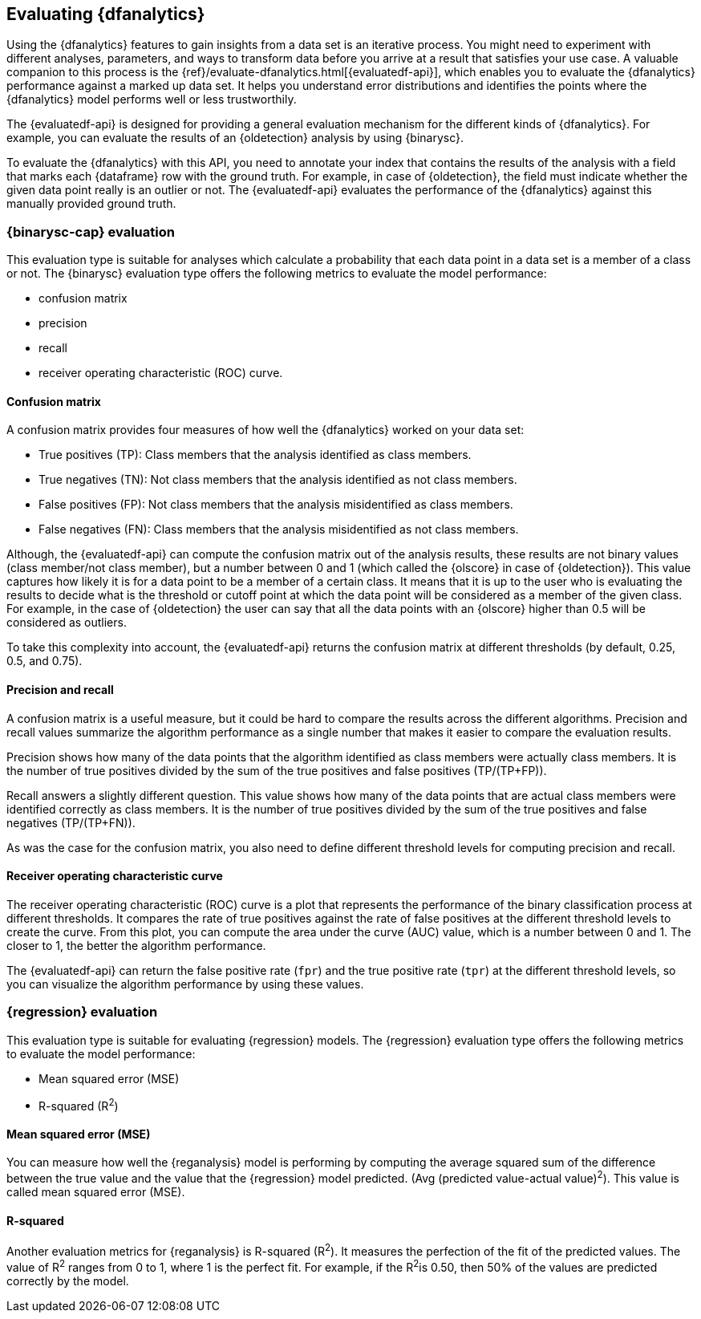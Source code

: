 [role="xpack"]
[[ml-dfanalytics-evaluate]]
== Evaluating {dfanalytics}

Using the {dfanalytics} features to gain insights from a data set is an 
iterative process. You might need to experiment with different analyses, 
parameters, and ways to transform data before you arrive at a result that satisfies 
your use case. A valuable companion to this process is the 
{ref}/evaluate-dfanalytics.html[{evaluatedf-api}], which enables you to evaluate 
the {dfanalytics} performance against a marked up data set. It helps you 
understand error distributions and identifies the points where the {dfanalytics} 
model performs well or less trustworthily.

The {evaluatedf-api} is designed for providing a general evaluation mechanism 
for the different kinds of {dfanalytics}. For example, you can evaluate the 
results of an {oldetection} analysis by using {binarysc}.

To evaluate the {dfanalytics} with this API, you need to annotate your index 
that contains the results of the analysis with a field that marks each 
{dataframe} row with the ground truth. For example, in case of {oldetection}, 
the field must indicate whether the given data point really is an outlier or 
not. The {evaluatedf-api} evaluates the performance of the {dfanalytics} against 
this manually provided ground truth.

[discrete]
[[ml-dfanalytics-binary-soft-classification]]
=== {binarysc-cap} evaluation

This evaluation type is suitable for analyses which calculate a probability that 
each data point in a data set is a member of a class or not. The {binarysc} 
evaluation type offers the following metrics to evaluate the model performance:

* confusion matrix
* precision
* recall
* receiver operating characteristic (ROC) curve.

[discrete]
[[ml-dfanalytics-confusion-matrix]]
==== Confusion matrix

A confusion matrix provides four measures of how well the {dfanalytics} worked 
on your data set:

* True positives (TP): Class members that the analysis identified as class 
members.
* True negatives (TN): Not class members that the analysis identified as not 
class members.
* False positives (FP): Not class members that the analysis misidentified as 
class members.
* False negatives (FN): Class members that the analysis misidentified as not 
class members.

Although, the {evaluatedf-api} can compute the confusion matrix out of the 
analysis results, these results are not binary values (class member/not 
class member), but a number between 0 and 1 (which called the {olscore} in case 
of {oldetection}). This value captures how likely it is for a data 
point to be a member of a certain class. It means that it is up to the user who 
is evaluating the results to decide what is the threshold or cutoff point at 
which the data point will be considered as a member of the given class. For 
example, in the case of {oldetection} the user can say that all the data points 
with an {olscore} higher than 0.5 will be considered as outliers.

To take this complexity into account, the {evaluatedf-api} returns the confusion 
matrix at different thresholds (by default, 0.25, 0.5, and 0.75).

[discrete]
[[ml-dfanalytics-precision-recall]]
==== Precision and recall

A confusion matrix is a useful measure, but it could be hard to compare the 
results across the different algorithms. Precision and recall values
summarize the algorithm performance as a single number that makes it easier to 
compare the evaluation results.

Precision shows how many of the data points that the algorithm identified as 
class members were actually class members. It is the number of true positives 
divided by the sum of the true positives and false positives (TP/(TP+FP)).

Recall answers a slightly different question. This value shows how many of the 
data points that are actual class members were identified correctly as class 
members. It is the number of true positives divided by the sum of the true 
positives and false negatives (TP/(TP+FN)).

As was the case for the confusion matrix, you also need to define different 
threshold levels for computing precision and recall.

[discrete]
[[ml-dfanalytics-roc]]
==== Receiver operating characteristic curve

The receiver operating characteristic (ROC) curve is a plot that represents the 
performance of the binary classification process at different thresholds. It 
compares the rate of true positives against the rate of false positives at the 
different threshold levels to create the curve. From this plot, you can compute 
the area under the curve (AUC) value, which is a number between 0 and 1. The 
closer to 1, the better the algorithm performance.

The {evaluatedf-api} can return the false positive rate (`fpr`) and the true 
positive rate (`tpr`) at the different threshold levels, so you can visualize 
the algorithm performance by using these values.


[discrete]
[[ml-dfanalytics-regression-evaluation]]
=== {regression} evaluation

This evaluation type is suitable for evaluating {regression} models. The 
{regression} evaluation type offers the following metrics to evaluate the model 
performance:

* Mean squared error (MSE)
* R-squared (R^2^)


[discrete]
[ml-dfanalytics-mse]
==== Mean squared error (MSE)

You can measure how well the {reganalysis} model is performing by computing the 
average squared sum of the difference between the true value and the value that 
the {regression} model predicted. (Avg (predicted value-actual value)^2^).
This value is called mean squared error (MSE).


[discrete]
[ml-dfanalytics-r-sqared]
==== R-squared

Another evaluation metrics for {reganalysis} is R-squared (R^2^). It measures 
the perfection of the fit of the predicted values. The value of R^2^ ranges from 
0 to 1, where 1 is the perfect fit. For example, if the R^2^is 0.50, then 50% of 
the values are predicted correctly by the model.
